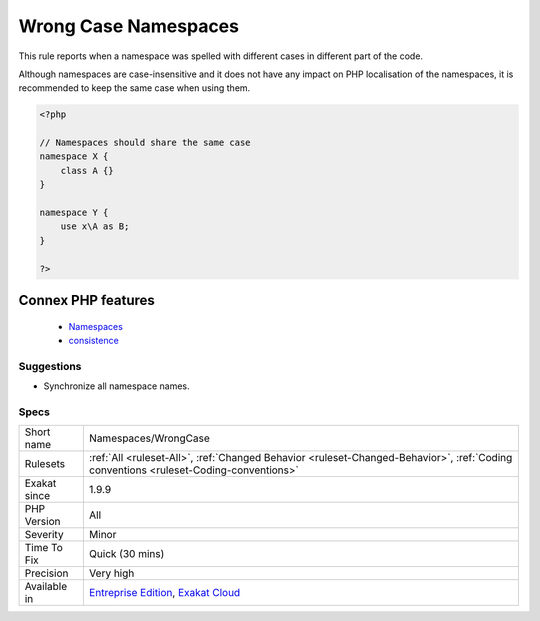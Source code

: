 .. _namespaces-wrongcase:


.. _wrong-case-namespaces:

Wrong Case Namespaces
+++++++++++++++++++++

.. meta::
	:description:
		Wrong Case Namespaces: This rule reports when a namespace was spelled with different cases in different part of the code.
	:twitter:card: summary_large_image
	:twitter:site: @exakat
	:twitter:title: Wrong Case Namespaces
	:twitter:description: Wrong Case Namespaces: This rule reports when a namespace was spelled with different cases in different part of the code
	:twitter:creator: @exakat
	:twitter:image:src: https://www.exakat.io/wp-content/uploads/2020/06/logo-exakat.png
	:og:image: https://www.exakat.io/wp-content/uploads/2020/06/logo-exakat.png
	:og:title: Wrong Case Namespaces
	:og:type: article
	:og:description: This rule reports when a namespace was spelled with different cases in different part of the code
	:og:url: https://exakat.readthedocs.io/en/latest/Reference/Rules/Wrong Case Namespaces.html
	:og:locale: en

.. raw:: html


	<script type="application/ld+json">{"@context":"https:\/\/schema.org","@graph":[{"@type":"WebPage","@id":"https:\/\/php-tips.readthedocs.io\/en\/latest\/Reference\/Rules\/Namespaces\/WrongCase.html","url":"https:\/\/php-tips.readthedocs.io\/en\/latest\/Reference\/Rules\/Namespaces\/WrongCase.html","name":"Wrong Case Namespaces","isPartOf":{"@id":"https:\/\/www.exakat.io\/"},"datePublished":"Tue, 11 Feb 2025 09:13:38 +0000","dateModified":"Tue, 11 Feb 2025 09:13:38 +0000","description":"This rule reports when a namespace was spelled with different cases in different part of the code","inLanguage":"en-US","potentialAction":[{"@type":"ReadAction","target":["https:\/\/exakat.readthedocs.io\/en\/latest\/Wrong Case Namespaces.html"]}]},{"@type":"WebSite","@id":"https:\/\/www.exakat.io\/","url":"https:\/\/www.exakat.io\/","name":"Exakat","description":"Smart PHP static analysis","inLanguage":"en-US"}]}</script>

This rule reports when a namespace was spelled with different cases in different part of the code.

Although namespaces are case-insensitive and it does not have any impact on PHP localisation of the namespaces, it is recommended to keep the same case when using them.

.. code-block:: php
   
   <?php
   
   // Namespaces should share the same case
   namespace X {
       class A {}
   }
   
   namespace Y {
       use x\A as B;
   }
   
   ?>
Connex PHP features
-------------------

  + `Namespaces <https://php-dictionary.readthedocs.io/en/latest/dictionary/namespace.ini.html>`_
  + `consistence <https://php-dictionary.readthedocs.io/en/latest/dictionary/consistence.ini.html>`_


Suggestions
___________

* Synchronize all namespace names.




Specs
_____

+--------------+--------------------------------------------------------------------------------------------------------------------------------------+
| Short name   | Namespaces/WrongCase                                                                                                                 |
+--------------+--------------------------------------------------------------------------------------------------------------------------------------+
| Rulesets     | :ref:`All <ruleset-All>`, :ref:`Changed Behavior <ruleset-Changed-Behavior>`, :ref:`Coding conventions <ruleset-Coding-conventions>` |
+--------------+--------------------------------------------------------------------------------------------------------------------------------------+
| Exakat since | 1.9.9                                                                                                                                |
+--------------+--------------------------------------------------------------------------------------------------------------------------------------+
| PHP Version  | All                                                                                                                                  |
+--------------+--------------------------------------------------------------------------------------------------------------------------------------+
| Severity     | Minor                                                                                                                                |
+--------------+--------------------------------------------------------------------------------------------------------------------------------------+
| Time To Fix  | Quick (30 mins)                                                                                                                      |
+--------------+--------------------------------------------------------------------------------------------------------------------------------------+
| Precision    | Very high                                                                                                                            |
+--------------+--------------------------------------------------------------------------------------------------------------------------------------+
| Available in | `Entreprise Edition <https://www.exakat.io/entreprise-edition>`_, `Exakat Cloud <https://www.exakat.io/exakat-cloud/>`_              |
+--------------+--------------------------------------------------------------------------------------------------------------------------------------+


